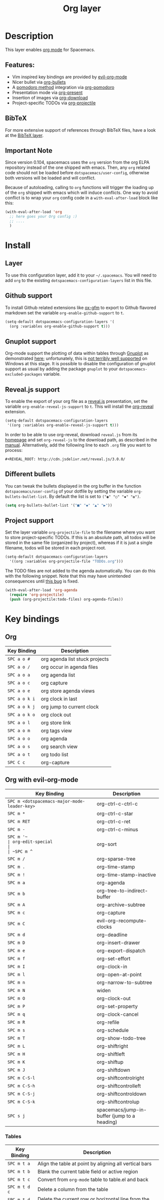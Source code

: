 #+TITLE: Org layer

[[file:img/org.png]]

* Table of Contents                                         :TOC_4_gh:noexport:
 - [[#description][Description]]
   - [[#features][Features:]]
   - [[#bibtex][BibTeX]]
   - [[#important-note][Important Note]]
 - [[#install][Install]]
   - [[#layer][Layer]]
   - [[#github-support][Github support]]
   - [[#gnuplot-support][Gnuplot support]]
   - [[#revealjs-support][Reveal.js support]]
   - [[#different-bullets][Different bullets]]
   - [[#project-support][Project support]]
 - [[#key-bindings][Key bindings]]
   - [[#org][Org]]
   - [[#org-with-evil-org-mode][Org with evil-org-mode]]
     - [[#tables][Tables]]
     - [[#tree][Tree]]
     - [[#element-insertion][Element insertion]]
     - [[#links][Links]]
     - [[#emphasis][Emphasis]]
     - [[#tagging][Tagging]]
     - [[#navigating-in-calendar][Navigating in calendar]]
   - [[#capture-buffers-and-src-blocks][Capture buffers and src blocks]]
   - [[#org-agenda][Org agenda]]
     - [[#keybindings][Keybindings]]
     - [[#org-agenda-transient-state][Org agenda transient state]]
   - [[#pomodoro][Pomodoro]]
   - [[#presentation][Presentation]]
   - [[#org-mime][Org-MIME]]
   - [[#org-download][Org-download]]
   - [[#org-projectile][Org-projectile]]

* Description
This layer enables [[http://orgmode.org/][org mode]] for Spacemacs.

** Features:
- Vim inspired key bindings are provided by [[https://github.com/edwtjo/evil-org-mode][evil-org-mode]]
- Nicer bullet via [[https://github.com/sabof/org-bullets][org-bullets]]
- A [[http://pomodorotechnique.com/][pomodoro method]] integration via [[https://github.com/lolownia/org-pomodoro][org-pomodoro]]
- Presentation mode via [[https://github.com/rlister/org-present][org-present]]
- Insertion of images via [[https://github.com/abo-abo/org-download][org-download]]
- Project-specific TODOs via [[https://github.com/IvanMalison/org-projectile][org-projectile]]

** BibTeX
For more extensive support of references through BibTeX files, have a look at
the [[../+lang/bibtex][BibTeX layer]].

** Important Note
Since version 0.104, spacemacs uses the =org= version from the org ELPA
repository instead of the one shipped with emacs. Then, any =org= related code
should not be loaded before =dotspacemacs/user-config=, otherwise both versions
will be loaded and will conflict.

Because of autoloading, calling to =org= functions will trigger the loading up
of the =org= shipped with emacs which will induce conflicts.
One way to avoid conflict is to wrap your =org= config code in a
=with-eval-after-load= block like this:

#+BEGIN_SRC emacs-lisp
  (with-eval-after-load 'org
    ;; here goes your Org config :)
    ;; ....
    )
#+END_SRC

* Install
** Layer
To use this configuration layer, add it to your =~/.spacemacs=. You will need to
add =org= to the existing =dotspacemacs-configuration-layers= list in this
file.

** Github support
To install Github related extensions like [[https://github.com/larstvei/ox-gfm][ox-gfm]] to export to Github
flavored markdown set the variable =org-enable-github-support= to =t=.

#+BEGIN_SRC emacs-lisp
  (setq-default dotspacemacs-configuration-layers '(
    (org :variables org-enable-github-support t)))
#+END_SRC

** Gnuplot support
Org-mode support the plotting of data within tables through [[http://www.gnuplot.info/][Gnuplot]] as
demonstrated [[http://orgmode.org/worg/org-tutorials/org-plot.html][here]]; unfortunately, this is [[https://github.com/bruceravel/gnuplot-mode/issues/15][not terribly well supported]] on Windows
at this stage.  It is possible to disable the configuration of gnuplot support
as usual by adding the package =gnuplot= to your =dotspacemacs-excluded-packages=
variable.

** Reveal.js support
To enable the export of your org file as a [[http://lab.hakim.se/reveal-js/][reveal.js]] presentation, set the
variable =org-enable-reveal-js-support= to =t=. This will install the [[https://github.com/yjwen/org-reveal/][org-reveal]]
extension.

#+BEGIN_SRC emacs-lisp
  (setq-default dotspacemacs-configuration-layers
   '((org :variables org-enable-reveal-js-support t)))
#+END_SRC

In order to be able to use org-reveal, download =reveal.js= from its
[[http://lab.hakim.se/reveal-js/#/][homepage]] and set =org-reveal-js= to the
download path, as described in the [[https://github.com/yjwen/org-reveal#obtain-revealjs][manual]]. Alternatively, add the following line
to each =.org= file you want to process:

#+BEGIN_EXAMPLE
#+REVEAL_ROOT: http://cdn.jsdelivr.net/reveal.js/3.0.0/
#+END_EXAMPLE

** Different bullets
You can tweak the bullets displayed in the org buffer in the function
=dotspacemacs/user-config= of your dotfile by setting the variable
=org-bullets-bullet-list=. By default the list is set to =("◉" "○" "✸" "✿")=.

#+BEGIN_SRC emacs-lisp
  (setq org-bullets-bullet-list '("■" "◆" "▲" "▶"))
#+END_SRC

** Project support
Set the layer variable =org-projectile-file= to the filename where you want to
store project-specific TODOs. If this is an absolute path, all todos will be
stored in the same file (organized by project), whereas if it is just a single
filename, todos will be stored in each project root.

#+BEGIN_SRC emacs-lisp
  (setq-default dotspacemacs-configuration-layers
    '((org :variables org-projectile-file "TODOs.org")))
#+END_SRC

The TODO files are not added to the agenda automatically. You can do this with
the following snippet. Note that this may have unintended consequences until
[[https://github.com/IvanMalison/org-projectile/issues/10][this bug]] is fixed.

#+BEGIN_SRC emacs-lisp
  (with-eval-after-load 'org-agenda
    (require 'org-projectile)
    (push (org-projectile:todo-files) org-agenda-files))
#+END_SRC

* Key bindings
** Org

| Key Binding   | Description                    |
|---------------+--------------------------------|
| ~SPC a o #~   | org agenda list stuck projects |
| ~SPC a o /~   | org occur in agenda files      |
| ~SPC a o a~   | org agenda list                |
| ~SPC a o c~   | org capture                    |
| ~SPC a o e~   | org store agenda views         |
| ~SPC a o k i~ | org clock in last              |
| ~SPC a o k j~ | org jump to current clock      |
| ~SPC a o k o~ | org clock out                  |
| ~SPC a o l~   | org store link                 |
| ~SPC a o m~   | org tags view                  |
| ~SPC a o o~   | org agenda                     |
| ~SPC a o s~   | org search view                |
| ~SPC a o t~   | org todo list                  |
| ~SPC C c~     | org-capture                    |

** Org with evil-org-mode

| Key Binding                                  | Description                                  |
|----------------------------------------------+----------------------------------------------|
| ~SPC m <dotspacemacs-major-mode-leader-key>~ | org-ctrl-c-ctrl-c                            |
| ~SPC m *~                                    | org-ctrl-c-star                              |
| ~SPC m RET~                                  | org-ctrl-c-ret                               |
| ~SPC m -~                                    | org-ctrl-c-minus                             |
| ~SPC m '​~                                    | org-edit-special                             |
| ~SPC m ^~                                    | org-sort                                     |
| ~SPC m /~                                    | org-sparse-tree                              |
| ~SPC m .~                                    | org-time-stamp                               |
| ~SPC m !~                                    | org-time-stamp-inactive                      |
| ~SPC m a~                                    | org-agenda                                   |
| ~SPC m b~                                    | org-tree-to-indirect-buffer                  |
| ~SPC m A~                                    | org-archive-subtree                          |
| ~SPC m c~                                    | org-capture                                  |
| ~SPC m C~                                    | evil-org-recompute-clocks                    |
| ~SPC m d~                                    | org-deadline                                 |
| ~SPC m D~                                    | org-insert-drawer                            |
| ~SPC m e~                                    | org-export-dispatch                          |
| ~SPC m f~                                    | org-set-effort                               |
| ~SPC m I~                                    | org-clock-in                                 |
| ~SPC m l~                                    | org-open-at-point                            |
| ~SPC m n~                                    | org-narrow-to-subtree                        |
| ~SPC m N~                                    | widen                                        |
| ~SPC m O~                                    | org-clock-out                                |
| ~SPC m P~                                    | org-set-property                             |
| ~SPC m q~                                    | org-clock-cancel                             |
| ~SPC m R~                                    | org-refile                                   |
| ~SPC m s~                                    | org-schedule                                 |
| ~SPC m T~                                    | org-show-todo-tree                           |
| ~SPC m L~                                    | org-shiftright                               |
| ~SPC m H~                                    | org-shiftleft                                |
| ~SPC m K~                                    | org-shiftup                                  |
| ~SPC m J~                                    | org-shiftdown                                |
| ~SPC m C-S-l~                                | org-shiftcontrolright                        |
| ~SPC m C-S-h~                                | org-shiftcontrolleft                         |
| ~SPC m C-S-j~                                | org-shiftcontroldown                         |
| ~SPC m C-S-k~                                | org-shiftcontrolup                           |
| ~SPC s j~                                    | spacemacs/jump-in-buffer (jump to a heading) |

*** Tables

| Key Binding   | Description                                                                |
|---------------+----------------------------------------------------------------------------|
| ~SPC m t a~   | Align the table at point by aligning all vertical bars                     |
| ~SPC m t b~   | Blank the current table field or active region                             |
| ~SPC m t c~   | Convert from =org-mode= table to table.el and back                         |
| ~SPC m t d c~ | Delete a column from the table                                             |
| ~SPC m t d r~ | Delete the current row or horizontal line from the table                   |
| ~SPC m t e~   | Replace the table field value at the cursor by the result of a calculation |
| ~SPC m t E~   | Export table to a file, with configurable format                           |
| ~SPC m t h~   | Go to the previous field in the table                                      |
| ~SPC m t H~   | Move column to the left                                                    |
| ~SPC m t i c~ | Insert a new column into the table                                         |
| ~SPC m t i h~ | Insert a horizontal-line below the current line into the table             |
| ~SPC m t i H~ | Insert a hline and move to the row below that line                         |
| ~SPC m t i r~ | Insert a new row above the current line into the table                     |
| ~SPC m t I~   | Import a file as a table                                                   |
| ~SPC m t j~   | Go to the next row (same column) in the current table                      |
| ~SPC m t J~   | Move table row down                                                        |
| ~SPC m t K~   | Move table row up                                                          |
| ~SPC m t l~   | Go to the next field in the current table, creating new lines as needed    |
| ~SPC m t L~   | Move column to the right                                                   |
| ~SPC m t n~   | Query for a size and insert a table skeleton                               |
| ~SPC m t N~   | Use the table.el package to insert a new table                             |
| ~SPC m t p~   | Plot the table using org-plot/gnuplot                                      |
| ~SPC m t r~   | Recalculate the current table line by applying all stored formulas         |
| ~SPC m t s~   | Sort table lines according to the column at point                          |
| ~SPC m t t f~ | Toggle the formula debugger in tables                                      |
| ~SPC m t t o~ | Toggle the display of Row/Column numbers in tables                         |
| ~SPC m t w~   | Wrap several fields in a column like a paragraph                           |

*** Tree

| Key Binding                      | Description           |
|----------------------------------+-----------------------|
| ~SPC m S l~ or ~SPC m S <left>~  | org-demote-subtree    |
| ~SPC m S h~ or ~SPC m S <right>~ | org-promote-subtree   |
| ~SPC m S k~ or ~SPC m S <up>~    | org-move-subtree-up   |
| ~SPC m S j~ or ~SPC m S <down>~  | org-move-subtree-down |

| Key Binding | Description                     |
|-------------+---------------------------------|
| ~TAB~       | org-cycle                       |
| ~$~         | org-end-of-line                 |
| ~^~         | org-beginning-of-line           |
| ~<~         | org-metaleft                    |
| ~>~         | org-metaright                   |
| ~gh~        | outline-up-heading              |
| ~gj~        | org-forward-heading-same-level  |
| ~gk~        | org-backward-heading-same-level |
| ~gl~        | outline-next-visible-heading    |
| ~t~         | org-todo                        |
| ~T~         | org-insert-todo-heading nil     |
| ~H~         | org-beginning-of-line           |
| ~L~         | org-end-of-line                 |
| ~o~         | always-insert-item              |
| ~O~         | org-open-above                  |

| Key Binding | Description                                |
|-------------+--------------------------------------------|
| ~M-l~       | org-metaright                              |
| ~M-h~       | org-metaleft                               |
| ~M-k~       | org-metaup                                 |
| ~M-j~       | org-metadown                               |
| ~M-L~       | org-shiftmetaright                         |
| ~M-H~       | org-shiftmetaleft                          |
| ~M-K~       | org-shiftmetaup                            |
| ~M-J~       | org-shiftmetadown                          |
| ~M-o~       | org-insert-heading+org-metaright           |
| ~M-t~       | org-insert-todo-heading nil+ org-metaright |

*** Element insertion

| Key Binding | Description                      |
|-------------+----------------------------------|
| ~SPC m h i~ | org-insert-heading-after-current |
| ~SPC m h I~ | org-insert-heading               |
| ~SPC m h s~ | org-insert-subheading            |
| ~SPC m i f~ | org-insert-footnote              |
| ~SPC m i l~ | org-insert-link                  |

*** Links

| Key Binding | Description       |
|-------------+-------------------|
| ~RET~       | org-open-at-point |

*** Emphasis

| Key Binding | Description                |
|-------------+----------------------------|
| ~SPC m x b~ | make region bold           |
| ~SPC m x c~ | make region code           |
| ~SPC m x i~ | make region italic         |
| ~SPC m x r~ | clear region emphasis      |
| ~SPC m x s~ | make region strike-through |
| ~SPC m x u~ | make region underline      |
| ~SPC m x v~ | make region verbose        |

*** Tagging

| Key Binding | Description  |
|-------------+--------------|
| ~SPC m :~   | org-set-tags |

*** Navigating in calendar

| Key Binding | Description        |
|-------------+--------------------|
| ~M-l~       | One day forward    |
| ~M-h~       | One day backward   |
| ~M-j~       | One week forward   |
| ~M-k~       | One week backward  |
| ~M-L~       | One month forward  |
| ~M-H~       | One month backward |
| ~M-J~       | One year forward   |
| ~M-K~       | One year backward  |

** Capture buffers and src blocks
=org-capture-mode= and =org-src-mode= both support the confirm and abort
conventions.

| Key Binding                                  | Description                            |
|----------------------------------------------+----------------------------------------|
| ~SPC m <dotspacemacs-major-mode-leader-key>~ | confirm in =org-capture-mode=          |
| ~SPC m '​~                                    | confirm in =org-src-mode=              |
| ~SPC m c~                                    | confirm                                |
| ~SPC m a~                                    | abort                                  |
| ~SPC m k~                                    | abort                                  |
| ~SPC m r~                                    | org-capture-refile in org-capture-mode |

** Org agenda

*** Keybindings
The evilified org agenda supports the following bindings:

| Key Binding          | Description                       |
|----------------------+-----------------------------------|
| ~M-SPC~ or ~s-M-SPC~ | org-agenda transient state        |
| ~SPC m :~            | org-agenda-set-tags               |
| ~SPC m a~            | org-agenda                        |
| ~SPC m d~            | org-agenda-deadline               |
| ~SPC m f~            | org-agenda-set-effort             |
| ~SPC m I~            | org-agenda-clock-in               |
| ~SPC m O~            | org-agenda-clock-out              |
| ~SPC m p~            | org-pomodoro (if package is used) |
| ~SPC m P~            | org-agenda-set-property           |
| ~SPC m q~            | org-agenda-refile                 |
| ~SPC m Q~            | org-agenda-clock-cancel           |
| ~SPC m s~            | org-agenda-schedule               |
| ~M-j~                | next item                         |
| ~M-k~                | previous item                     |
| ~M-h~                | earlier view                      |
| ~M-l~                | later view                        |
| ~gr~                 | refresh                           |
| ~gd~                 | toggle grid                       |
| ~C-v~                | change view                       |
| ~RET~                | org-agenda-goto                   |
| ~M-RET~              | org-agenda-show-and-scroll-up     |

*** Org agenda transient state
Use ~M-SPC~ or ~s-M-SPC~ in an org agenda buffer to activate its transient state.
The transient state aims to list the most useful org agenda commands and
visually organize them by category. The commands associated with each binding
are listed bellow.

| Keybinding  | Description         | Command                           |
|-------------+---------------------+-----------------------------------|
| Entry       |                     |                                   |
|-------------+---------------------+-----------------------------------|
| ~ht~        | set status          | org-agenda-todo                   |
| ~hk~        | kill                | org-agenda-kill                   |
| ~hr~        | refile              | org-agenda-refile                 |
| ~hA~        | archive             | org-agenda-archive-default        |
| ~hT~        | set tags            | org-agenda-set-tags               |
| ~hp~        | set priority        | org-agenda-priority               |
|-------------+---------------------+-----------------------------------|
| Visit entry |                     |                                   |
|-------------+---------------------+-----------------------------------|
| ~SPC~       | in other window     | org-agenda-show-and-scroll-up     |
| ~TAB~       | & go to location    | org-agenda-goto                   |
| ~RET~       | & del other windows | org-agenda-switch-to              |
| ~o~         | link                | link-hint-open-link               |
|-------------+---------------------+-----------------------------------|
| Filter      |                     |                                   |
|-------------+---------------------+-----------------------------------|
| ~ft~        | by tag              | org-agenda-filter-by-tag          |
| ~fr~        | refine by tag       | org-agenda-filter-by-tag-refine   |
| ~fc~        | by category         | org-agenda-filter-by-category     |
| ~fh~        | by top headline     | org-agenda-filter-by-top-headline |
| ~fx~        | by regexp           | org-agenda-filter-by-regexp       |
| ~fd~        | delete all filters  | org-agenda-filter-remove-all      |
|-------------+---------------------+-----------------------------------|
| Date        |                     |                                   |
|-------------+---------------------+-----------------------------------|
| ~ds~        | schedule            | org-agenda-schedule               |
| ~dd~        | set deadline        | org-agenda-deadline               |
| ~dt~        | timestamp           | org-agenda-date-prompt            |
| ~+~         | do later            | org-agenda-do-date-later          |
| ~-~         | do earlier          | org-agenda-do-date-earlier        |
|-------------+---------------------+-----------------------------------|
| Toggle      |                     |                                   |
|-------------+---------------------+-----------------------------------|
| ~tf~        | follow              | org-agenda-follow-mode            |
| ~tl~        | log                 | org-agenda-log-mode               |
| ~ta~        | archive             | org-agenda-archives-mode          |
| ~tr~        | clock report        | org-agenda-clockreport-mode       |
| ~td~        | diaries             | org-agenda-toggle-diary           |
|-------------+---------------------+-----------------------------------|
| View        |                     |                                   |
|-------------+---------------------+-----------------------------------|
| ~vd~        | day                 | org-agenda-day-view               |
| ~vw~        | week                | org-agenda-week-view              |
| ~vt~        | fortnight           | org-agenda-fortnight-view         |
| ~vm~        | month               | org-agenda-month-view             |
| ~vy~        | year                | org-agenda-year-view              |
| ~vn~        | next span           | org-agenda-later                  |
| ~vp~        | prev span           | org-agenda-earlier                |
| ~vr~        | reset               | org-agenda-reset-view             |
|-------------+---------------------+-----------------------------------|
| Clock       |                     |                                   |
|-------------+---------------------+-----------------------------------|
| ~ci~        | in                  | org-agenda-clock-in               |
| ~co~        | out                 | org-agenda-clock-out              |
| ~ck~        | cancel              | org-agenda-clock-cancel           |
| ~cj~        | jump                | org-agenda-clock-goto             |
|-------------+---------------------+-----------------------------------|
| Other       |                     |                                   |
|-------------+---------------------+-----------------------------------|
| ~gr~        | reload              | org-agenda-redo                   |
| ~.~         | go to today         | org-agenda-goto-today             |
| ~gd~        | go to date          | org-agenda-goto-date              |

** Pomodoro

| Key Binding | Description       |
|-------------+-------------------|
| ~SPC m p~   | starts a pomodoro |

** Presentation
org-present must be activated explicitly by typing: ~SPC SPC org-present~

| Key Binding | Description    |
|-------------+----------------|
| ~h~         | previous slide |
| ~l~         | next slide     |
| ~q~         | quit           |

** Org-MIME

| Key Binding | Description                                       |
|-------------+---------------------------------------------------|
| ~SPC m M~   | in =message-mode= buffers convert into html email |
| ~SPC m m~   | send current buffer as HTML email message         |

** Org-download

| Key Binding | Description     |
|-------------+-----------------|
| ~SPC m i s~ | Take screenshot |
| ~SPC m i y~ | Yank image url  |

** Org-projectile

| Key Binding       | Description                                             |
|-------------------+---------------------------------------------------------|
| ~SPC a o p~       | Capture a TODO for the current project                  |
| ~SPC u SPC a o p~ | Capture a TODO for any given project (choose from list) |
| ~SPC p o~         | Go to the TODOs for the current project                 |
